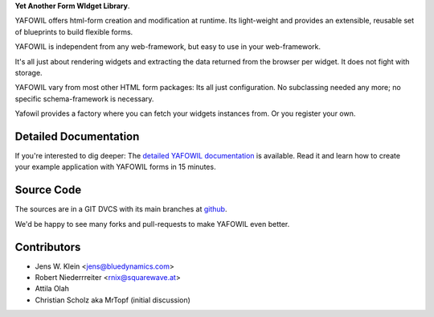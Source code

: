 **Yet Another Form WIdget Library**.

YAFOWIL offers html-form creation and modification at runtime. Its light-weight
and provides an extensible, reusable set of blueprints to build flexible forms.

YAFOWIL is independent from any web-framework, but easy to use in your
web-framework.

It's all just about rendering widgets and extracting the data returned from the
browser per widget. It does not fight with storage.

YAFOWIL vary from most other HTML form packages: Its all just configuration. No
subclassing needed any more; no specific schema-framework is necessary.

Yafowil provides a factory where you can fetch your widgets instances from.
Or you register your own.

Detailed Documentation
======================

If you're interested to dig deeper: The `detailed YAFOWIL documentation
<http://packages.python.org/yafowil>`_ is available. Read it and learn how to
create your example application with YAFOWIL forms in 15 minutes.

Source Code
===========

The sources are in a GIT DVCS with its main branches at
`github <http://github.com/bluedynamics/yafowil>`_.

We'd be happy to see many forks and pull-requests to make YAFOWIL even better.

Contributors
============

- Jens W. Klein <jens@bluedynamics.com>

- Robert Niederrreiter <rnix@squarewave.at>

- Attila Olah

- Christian Scholz aka MrTopf (initial discussion)
